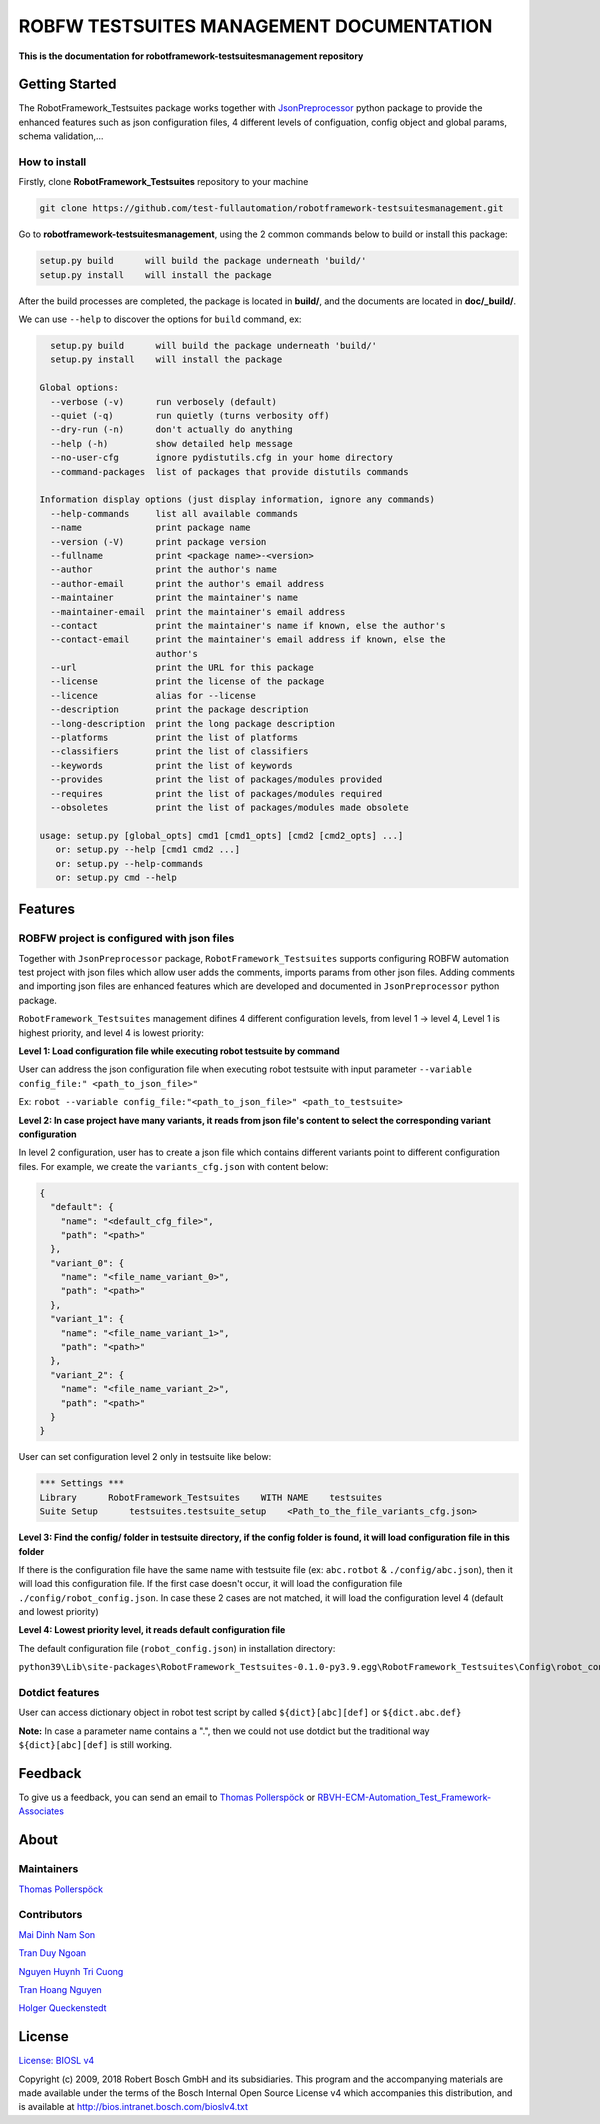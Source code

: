 ROBFW TESTSUITES MANAGEMENT DOCUMENTATION
=========================================

**This is the documentation for robotframework-testsuitesmanagement repository**

Getting Started
---------------

The RobotFramework_Testsuites package works together with `JsonPreprocessor <https://github.com/test-fullautomation/python-jsonpreprocessor>`_ 
python package to provide the enhanced features such as json configuration files, 
4 different levels of configuation, config object and global params, schema validation,...

How to install
~~~~~~~~~~~~~~

Firstly, clone **RobotFramework_Testsuites** repository to your machine

.. code-block:: bat

  git clone https://github.com/test-fullautomation/robotframework-testsuitesmanagement.git

Go to **robotframework-testsuitesmanagement**, using the 2 common commands below to build or install this package:

.. code-block:: bat

    setup.py build      will build the package underneath 'build/'
    setup.py install    will install the package

After the build processes are completed, the package is located in **build/**, and the documents are 
located in **doc/_build/**.

We can use ``--help`` to discover the options for ``build`` command, ex:

.. code-block:: bat

     setup.py build      will build the package underneath 'build/'
     setup.py install    will install the package
   
   Global options:
     --verbose (-v)      run verbosely (default)
     --quiet (-q)        run quietly (turns verbosity off)
     --dry-run (-n)      don't actually do anything
     --help (-h)         show detailed help message
     --no-user-cfg       ignore pydistutils.cfg in your home directory
     --command-packages  list of packages that provide distutils commands
   
   Information display options (just display information, ignore any commands)
     --help-commands     list all available commands
     --name              print package name
     --version (-V)      print package version
     --fullname          print <package name>-<version>
     --author            print the author's name
     --author-email      print the author's email address
     --maintainer        print the maintainer's name
     --maintainer-email  print the maintainer's email address
     --contact           print the maintainer's name if known, else the author's
     --contact-email     print the maintainer's email address if known, else the
                         author's
     --url               print the URL for this package
     --license           print the license of the package
     --licence           alias for --license
     --description       print the package description
     --long-description  print the long package description
     --platforms         print the list of platforms
     --classifiers       print the list of classifiers
     --keywords          print the list of keywords
     --provides          print the list of packages/modules provided
     --requires          print the list of packages/modules required
     --obsoletes         print the list of packages/modules made obsolete
   
   usage: setup.py [global_opts] cmd1 [cmd1_opts] [cmd2 [cmd2_opts] ...]
      or: setup.py --help [cmd1 cmd2 ...]
      or: setup.py --help-commands
      or: setup.py cmd --help

Features
--------

ROBFW project is configured with json files
~~~~~~~~~~~~~~~~~~~~~~~~~~~~~~~~~~~~~~~~~~~

Together with ``JsonPreprocessor`` package, ``RobotFramework_Testsuites`` supports configuring ROBFW automation test project 
with json files which allow user adds the comments, imports params from other json files. Adding comments and importing 
json files are enhanced features which are developed and documented in ``JsonPreprocessor`` python package.

``RobotFramework_Testsuites`` management difines 4 different configuration levels, from level 1 -> level 4, Level 1 is highest 
priority, and level 4 is lowest priority:

**Level 1: Load configuration file while executing robot testsuite by command**

User can address the json configuration file when executing robot testsuite with input parameter ``--variable config_file:"
<path_to_json_file>"``

Ex: ``robot --variable config_file:"<path_to_json_file>" <path_to_testsuite>``

**Level 2: In case project have many variants, it reads from json file's content to select the corresponding variant configuration**

In level 2 configuration, user has to create a json file which contains different variants point to different configuration files. 
For example, we create the ``variants_cfg.json`` with content below:

.. code-block:: json

   {
     "default": {
       "name": "<default_cfg_file>",
       "path": "<path>"
     },
     "variant_0": {
       "name": "<file_name_variant_0>",
       "path": "<path>"
     },
     "variant_1": {
       "name": "<file_name_variant_1>",
       "path": "<path>"
     },
     "variant_2": {
       "name": "<file_name_variant_2>",
       "path": "<path>"
     }
   }

User can set configuration level 2 only in testsuite like below:

.. code-block:: robot

   *** Settings ***
   Library      RobotFramework_Testsuites    WITH NAME    testsuites
   Suite Setup      testsuites.testsuite_setup    <Path_to_the_file_variants_cfg.json>

**Level 3: Find the config/ folder in testsuite directory, if the config folder is found, it will load configuration file in 
this folder**

If there is the configuration file have the same name with testsuite file (ex: ``abc.rotbot`` & ``./config/abc.json``), then 
it will load this configuration file. If the first case doesn't occur, it will load the configuration file ``./config/robot_config.json``. 
In case these 2 cases are not matched, it will load the configuration level 4 (default and lowest priority)

**Level 4: Lowest priority level, it reads default configuration file**

The default configuration file (``robot_config.json``) in installation directory:

``python39\Lib\site-packages\RobotFramework_Testsuites-0.1.0-py3.9.egg\RobotFramework_Testsuites\Config\robot_config.json``

Dotdict features
~~~~~~~~~~~~~~~~

User can access dictionary object in robot test script by called ``${dict}[abc][def]`` or ``${dict.abc.def}``

**Note:** In case a parameter name contains a ".", then we could not use dotdict but the traditional way ``${dict}[abc][def]`` 
is still working.

Feedback
--------

To give us a feedback, you can send an email to `Thomas Pollerspöck <Thomas.Pollerspoeck@de.bosch.com>`_ or
`RBVH-ECM-Automation_Test_Framework-Associates <RBVH-ENG2-CMD-Associates@bcn.bosch.com>`_

About
-----

Maintainers
~~~~~~~~~~~

`Thomas Pollerspöck <Thomas.Pollerspoeck@de.bosch.com>`_

Contributors
~~~~~~~~~~~~

`Mai Dinh Nam Son <Son.MaiDinhNam@vn.bosch.com>`_

`Tran Duy Ngoan <Ngoan.TranDuy@vn.bosch.com>`_

`Nguyen Huynh Tri Cuong <Cuong.NguyenHuynhTri@vn.bosch.com>`_

`Tran Hoang Nguyen <Nguyen.TranHoang@vn.bosch.com>`_

`Holger Queckenstedt <Holger.Queckenstedt@de.bosch.com>`_

License
-------

`License: BIOSL v4 <http://bios.intranet.bosch.com/bioslv4-badge.svg>`_

Copyright (c) 2009, 2018 Robert Bosch GmbH and its subsidiaries. This program and 
the accompanying materials are made available under the terms of the Bosch Internal 
Open Source License v4 which accompanies this distribution, and is available at 
http://bios.intranet.bosch.com/bioslv4.txt